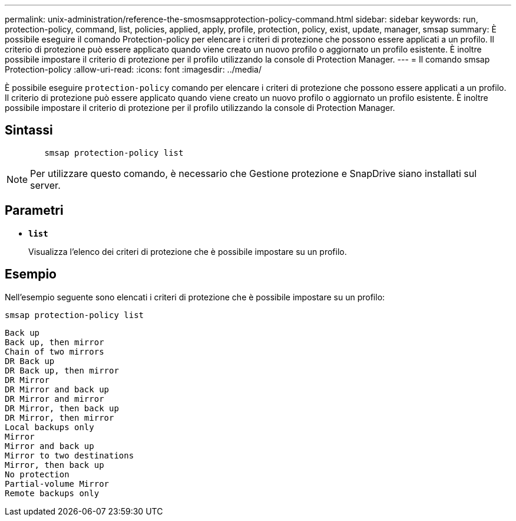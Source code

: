 ---
permalink: unix-administration/reference-the-smosmsapprotection-policy-command.html 
sidebar: sidebar 
keywords: run, protection-policy, command, list, policies, applied, apply, profile, protection, policy, exist, update, manager, smsap 
summary: È possibile eseguire il comando Protection-policy per elencare i criteri di protezione che possono essere applicati a un profilo. Il criterio di protezione può essere applicato quando viene creato un nuovo profilo o aggiornato un profilo esistente. È inoltre possibile impostare il criterio di protezione per il profilo utilizzando la console di Protection Manager. 
---
= Il comando smsap Protection-policy
:allow-uri-read: 
:icons: font
:imagesdir: ../media/


[role="lead"]
È possibile eseguire `protection-policy` comando per elencare i criteri di protezione che possono essere applicati a un profilo. Il criterio di protezione può essere applicato quando viene creato un nuovo profilo o aggiornato un profilo esistente. È inoltre possibile impostare il criterio di protezione per il profilo utilizzando la console di Protection Manager.



== Sintassi

[listing]
----

        smsap protection-policy list
----

NOTE: Per utilizzare questo comando, è necessario che Gestione protezione e SnapDrive siano installati sul server.



== Parametri

* ``*list*``
+
Visualizza l'elenco dei criteri di protezione che è possibile impostare su un profilo.





== Esempio

Nell'esempio seguente sono elencati i criteri di protezione che è possibile impostare su un profilo:

[listing]
----
smsap protection-policy list
----
[listing]
----

Back up
Back up, then mirror
Chain of two mirrors
DR Back up
DR Back up, then mirror
DR Mirror
DR Mirror and back up
DR Mirror and mirror
DR Mirror, then back up
DR Mirror, then mirror
Local backups only
Mirror
Mirror and back up
Mirror to two destinations
Mirror, then back up
No protection
Partial-volume Mirror
Remote backups only
----